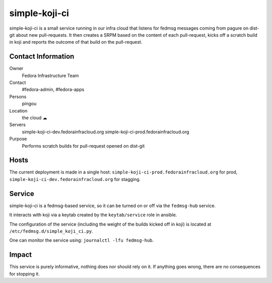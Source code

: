 .. title: simple-koji-ci SOP
.. slug: infra-simple-koji-ci
.. date: 2017-12-01
.. taxonomy: Contributors/Infrastructure

==============
simple-koji-ci
==============

simple-koji-ci is a small service running in our infra cloud that listens
for fedmsg messages coming from pagure on dist-git about new pull-requests.
It then creates a SRPM based on the content of each pull-request, kicks off
a scratch build in koji and reports the outcome of that build on the
pull-request.


Contact Information
===================

Owner
    Fedora Infrastructure Team
Contact
    #fedora-admin, #fedora-apps
Persons
    pingou
Location
    the cloud ☁
Servers
    simple-koji-ci-dev.fedorainfracloud.org
    simple-koji-ci-prod.fedorainfracloud.org
Purpose
    Performs scratch builds for pull-request opened on dist-git

Hosts
=====
The current deployment is made in a single host: ``simple-koji-ci-prod.fedorainfracloud.org``
for prod, ``simple-koji-ci-dev.fedorainfracloud.org`` for stagging.


Service
=======

simple-koji-ci is a fedmsg-based service, so it can be turned on or off via
the ``fedmsg-hub`` service.

It interacts with koji via a keytab created by the ``keytab/service`` role
in ansible.

The configuration of the service (including the weight of the builds kicked
off in koji) is located at ``/etc/fedmsg.d/simple_koji_ci.py``.

One can monitor the service using: ``journalctl -lfu fedmsg-hub``.


Impact
======

This service is purely informative, nothing does nor should rely on it. If
anything goes wrong, there are no consequences for stopping it.
